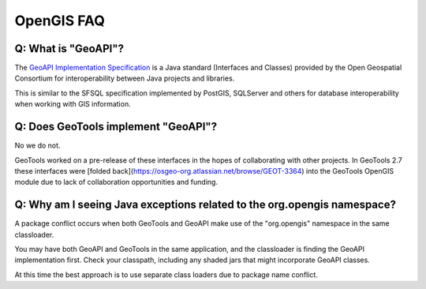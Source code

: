 OpenGIS FAQ
-----------

Q: What is "GeoAPI"?
^^^^^^^^^^^^^^^^^^^^

The `GeoAPI Implementation Specification <https://www.ogc.org/standard/geoapi/>`__ is a Java standard (Interfaces and Classes) provided by the Open Geospatial Consortium for interoperability between Java projects and libraries.

This is similar to the SFSQL specification implemented by PostGIS, SQLServer and others for database interoperability when working with GIS information.

Q: Does GeoTools implement "GeoAPI"?
^^^^^^^^^^^^^^^^^^^^^^^^^^^^^^^^^^^^

No we do not.

GeoTools worked on a pre-release of these interfaces in the hopes of collaborating with other projects. In GeoTools 2.7 these interfaces were [folded back](https://osgeo-org.atlassian.net/browse/GEOT-3364) into the GeoTools OpenGIS module due to lack of collaboration opportunities and funding.

Q: Why am I seeing Java exceptions related to the org.opengis namespace?
^^^^^^^^^^^^^^^^^^^^^^^^^^^^^^^^^^^^^^^^^^^^^^^^^^^^^^^^^^^^^^^^^^^^^^^^

A package conflict occurs when both GeoTools and GeoAPI make use of the "org.opengis" namespace in the same classloader.

You may have both GeoAPI and GeoTools in the same application, and the classloader is finding the GeoAPI implementation first. Check your classpath, including any shaded jars that might incorporate GeoAPI classes.

At this time the best approach is to use separate class loaders due to package name conflict.